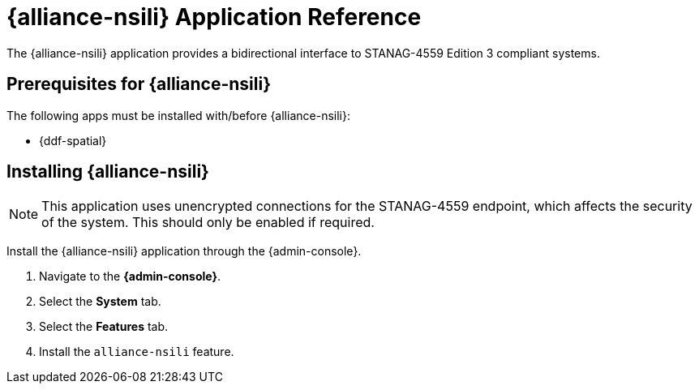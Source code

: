 :title: {alliance-nsili}
:status: published
:type: applicationReference
:summary: Provides a bidirectional interface to STANAG-4559 Edition 3 compliant systems.
:order: 22

= {alliance-nsili} Application Reference

The {alliance-nsili} application provides a bidirectional interface to STANAG-4559 Edition 3 compliant systems.

== Prerequisites for {alliance-nsili}

The following apps must be installed with/before {alliance-nsili}:

* {ddf-spatial}

== Installing {alliance-nsili}

[NOTE]
====
This application uses unencrypted connections for the STANAG-4559 endpoint, which affects the security of the system.
This should only be enabled if required.
====

Install the {alliance-nsili} application through the {admin-console}.

. Navigate to the *{admin-console}*.
. Select the *System* tab.
. Select the *Features* tab.
. Install the `alliance-nsili` feature.
